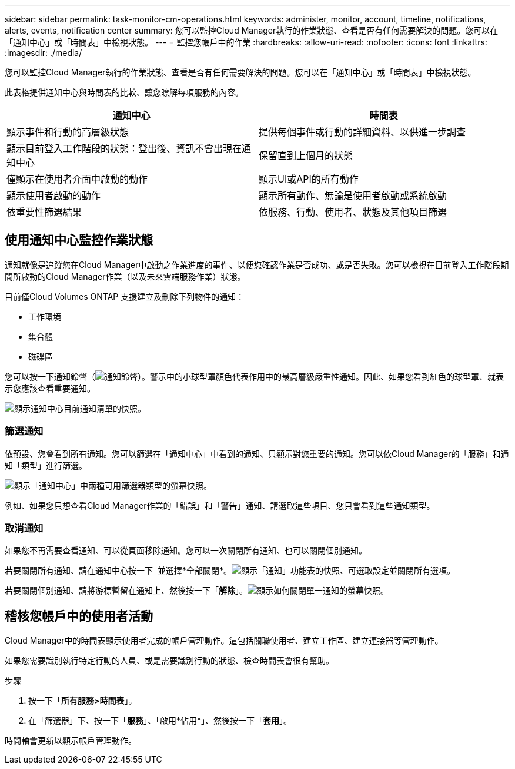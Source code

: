 ---
sidebar: sidebar 
permalink: task-monitor-cm-operations.html 
keywords: administer, monitor, account, timeline, notifications, alerts, events, notification center 
summary: 您可以監控Cloud Manager執行的作業狀態、查看是否有任何需要解決的問題。您可以在「通知中心」或「時間表」中檢視狀態。 
---
= 監控您帳戶中的作業
:hardbreaks:
:allow-uri-read: 
:nofooter: 
:icons: font
:linkattrs: 
:imagesdir: ./media/


[role="lead"]
您可以監控Cloud Manager執行的作業狀態、查看是否有任何需要解決的問題。您可以在「通知中心」或「時間表」中檢視狀態。

此表格提供通知中心與時間表的比較、讓您瞭解每項服務的內容。

[cols="47,47"]
|===
| 通知中心 | 時間表 


| 顯示事件和行動的高層級狀態 | 提供每個事件或行動的詳細資料、以供進一步調查 


| 顯示目前登入工作階段的狀態：登出後、資訊不會出現在通知中心 | 保留直到上個月的狀態 


| 僅顯示在使用者介面中啟動的動作 | 顯示UI或API的所有動作 


| 顯示使用者啟動的動作 | 顯示所有動作、無論是使用者啟動或系統啟動 


| 依重要性篩選結果 | 依服務、行動、使用者、狀態及其他項目篩選 
|===


== 使用通知中心監控作業狀態

通知就像是追蹤您在Cloud Manager中啟動之作業進度的事件、以便您確認作業是否成功、或是否失敗。您可以檢視在目前登入工作階段期間所啟動的Cloud Manager作業（以及未來雲端服務作業）狀態。

目前僅Cloud Volumes ONTAP 支援建立及刪除下列物件的通知：

* 工作環境
* 集合體
* 磁碟區


您可以按一下通知鈴聲（image:icon_bell.png["通知鈴聲"]）。警示中的小球型罩顏色代表作用中的最高層級嚴重性通知。因此、如果您看到紅色的球型罩、就表示您應該查看重要通知。

image:screenshot_notification_full.png["顯示通知中心目前通知清單的快照。"]



=== 篩選通知

依預設、您會看到所有通知。您可以篩選在「通知中心」中看到的通知、只顯示對您重要的通知。您可以依Cloud Manager的「服務」和通知「類型」進行篩選。

image:screenshot_notification_filters.png["顯示「通知中心」中兩種可用篩選器類型的螢幕快照。"]

例如、如果您只想查看Cloud Manager作業的「錯誤」和「警告」通知、請選取這些項目、您只會看到這些通知類型。



=== 取消通知

如果您不再需要查看通知、可以從頁面移除通知。您可以一次關閉所有通知、也可以關閉個別通知。

若要關閉所有通知、請在通知中心按一下 image:button_3_vert_dots.png[""] 並選擇*全部關閉*。image:screenshot_notification_menu.png["顯示「通知」功能表的快照、可選取設定並關閉所有選項。"]

若要關閉個別通知、請將游標暫留在通知上、然後按一下「*解除*」。image:screenshot_notification_dismiss1.png["顯示如何關閉單一通知的螢幕快照。"]



== 稽核您帳戶中的使用者活動

Cloud Manager中的時間表顯示使用者完成的帳戶管理動作。這包括關聯使用者、建立工作區、建立連接器等管理動作。

如果您需要識別執行特定行動的人員、或是需要識別行動的狀態、檢查時間表會很有幫助。

.步驟
. 按一下「*所有服務>時間表*」。
. 在「篩選器」下、按一下「*服務*」、「啟用*佔用*」、然後按一下「*套用*」。


時間軸會更新以顯示帳戶管理動作。
